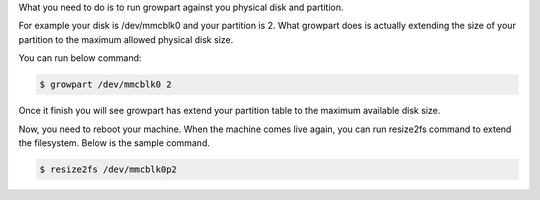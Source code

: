 What you need to do is to run growpart against you physical disk and partition.

For example your disk is /dev/mmcblk0 and your partition is 2. What growpart does is actually extending the size of your partition to the maximum allowed physical disk size.

You can run below command:

.. code-block:: sh

  $ growpart /dev/mmcblk0 2

Once it finish you will see growpart has extend your partition table to the maximum available disk size.

Now, you need to reboot your machine. When the machine comes live again, you can run resize2fs command to extend the filesystem. Below is the sample command.

.. code-block:: sh

  $ resize2fs /dev/mmcblk0p2


